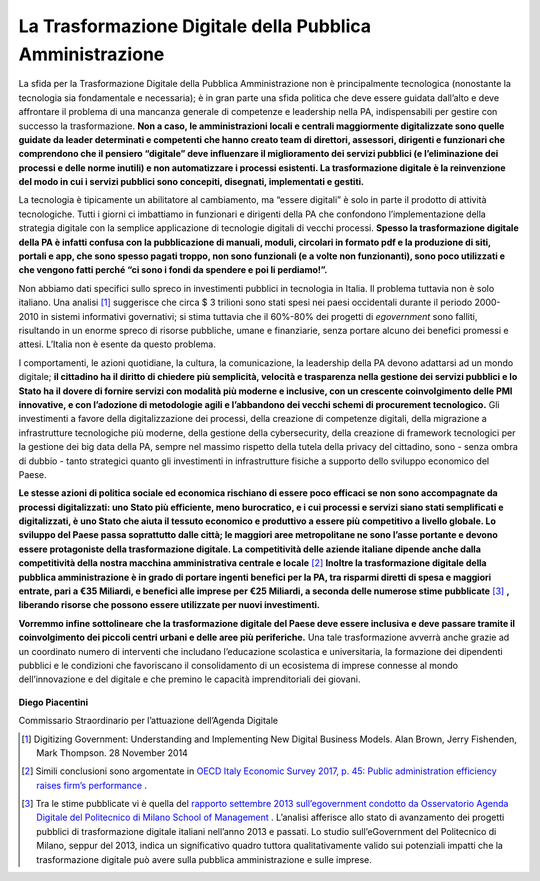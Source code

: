 **La Trasformazione Digitale della Pubblica Amministrazione**
==============================================================

La sfida per la Trasformazione Digitale della Pubblica Amministrazione non è principalmente tecnologica (nonostante la tecnologia sia fondamentale e necessaria); è in gran parte una sfida politica che deve essere guidata dall’alto e deve affrontare il problema di una mancanza generale di competenze e leadership nella PA, indispensabili per gestire con successo la trasformazione. **Non a caso, le amministrazioni locali e centrali maggiormente digitalizzate sono quelle guidate da leader determinati e competenti che hanno creato team di direttori, assessori, dirigenti e funzionari che comprendono che il pensiero “digitale” deve influenzare il miglioramento dei servizi pubblici (e l’eliminazione dei processi e delle norme inutili) e non automatizzare i processi esistenti. La trasformazione digitale è la reinvenzione del modo in cui i servizi pubblici sono concepiti, disegnati, implementati e gestiti.**

..

La tecnologia è tipicamente un abilitatore al cambiamento, ma “essere digitali” è solo in parte il prodotto di attività tecnologiche. Tutti i giorni ci imbattiamo in funzionari e dirigenti della PA che confondono l’implementazione della strategia digitale con la semplice applicazione di tecnologie digitali di vecchi processi. **Spesso la trasformazione digitale della PA è infatti confusa con la pubblicazione di manuali, moduli, circolari in formato pdf e la produzione di siti, portali e app, che sono spesso pagati troppo, non sono funzionali (e a volte non funzionanti), sono poco utilizzati e che vengono fatti perché “ci sono i fondi da spendere e poi li perdiamo!”.**

..

Non abbiamo dati specifici sullo spreco in investimenti pubblici in tecnologia in Italia. Il problema tuttavia non è solo italiano. Una analisi [1]_  suggerisce che circa $ 3 trilioni sono stati spesi nei paesi occidentali durante il periodo 2000-2010 in sistemi informativi governativi; si stima tuttavia che il 60%-80% dei progetti di *egovernment* sono falliti, risultando in un enorme spreco di risorse pubbliche, umane e finanziarie, senza portare alcuno dei benefici promessi e attesi. L’Italia non è esente da questo problema.

..

I comportamenti, le azioni quotidiane, la cultura, la comunicazione, la leadership della PA devono adattarsi ad un mondo digitale; **il cittadino ha il diritto di chiedere più semplicità, velocità e trasparenza nella gestione dei servizi pubblici e lo Stato ha il dovere di fornire servizi con modalità più moderne e inclusive, con un crescente coinvolgimento delle PMI innovative, e con l’adozione di metodologie agili e l’abbandono dei vecchi schemi di procurement tecnologico.** Gli investimenti a favore della digitalizzazione dei processi, della creazione di competenze digitali, della migrazione a infrastrutture tecnologiche più moderne, della gestione della cybersecurity, della creazione di framework tecnologici per la gestione dei big data della PA, sempre nel massimo rispetto della tutela della privacy del cittadino, sono - senza ombra di dubbio - tanto strategici quanto gli investimenti in infrastrutture fisiche a supporto dello sviluppo economico del Paese.

**Le stesse azioni di politica sociale ed economica rischiano di essere poco efficaci se non sono accompagnate da processi digitalizzati: uno Stato più efficiente, meno burocratico, e i cui processi e servizi siano stati semplificati e digitalizzati, è uno Stato che aiuta il tessuto economico e produttivo a essere più competitivo a livello globale. Lo sviluppo del Paese passa soprattutto dalle città; le maggiori aree metropolitane ne sono l’asse portante e devono essere protagoniste della trasformazione digitale. La competitività delle aziende italiane dipende anche dalla competitività della nostra macchina amministrativa centrale e locale** [2]_  
**Inoltre la trasformazione digitale della pubblica amministrazione è in grado di portare ingenti benefici per la PA, tra risparmi diretti di spesa e maggiori entrate, pari a €35 Miliardi, e benefici alle imprese per €25 Miliardi, a seconda delle numerose stime pubblicate** [3]_ **, liberando risorse che possono essere utilizzate per nuovi investimenti.**

..

**Vorremmo infine sottolineare che la trasformazione digitale del Paese deve essere inclusiva e deve passare tramite il coinvolgimento dei piccoli centri urbani e delle aree più periferiche.** Una tale trasformazione avverrà anche grazie ad un coordinato numero di interventi che includano l’educazione scolastica e universitaria, la formazione dei dipendenti pubblici e le condizioni che favoriscano il consolidamento di un ecosistema di imprese connesse al mondo dell’innovazione e del digitale e che premino le capacità imprenditoriali dei giovani.

..

      .. figure:: _image/firma.png
         :alt: firma
               
      
..

**Diego Piacentini**

Commissario Straordinario per l’attuazione dell’Agenda Digitale

.. [1]   Digitizing Government: Understanding and Implementing New Digital Business Models. Alan Brown, Jerry Fishenden, Mark Thompson. 28 November 2014
.. [2]   Simili conclusioni sono argomentate in `OECD Italy Economic Survey 2017, p. 45: Public administration efficiency raises firm’s performance <https://www.oecd.org/eco/surveys/italy-2017-OECD-economic-survey-overview.pdf>`_ .
.. [3]   Tra le stime pubblicate vi è quella del `rapporto settembre 2013 sull’egovernment condotto da Osservatorio Agenda Digitale del Politecnico di Milano School of Management <https://www.osservatori.net/it_it/italia-digitale-tra-il-dire-e-il-fare-c-e-di-mezzo>`_ . L’analisi afferisce allo stato di avanzamento dei progetti pubblici di trasformazione digitale italiani nell’anno 2013 e passati. Lo studio sull’eGovernment del Politecnico di Milano, seppur del 2013, indica un significativo quadro tuttora qualitativamente valido sui potenziali impatti che la trasformazione digitale può avere sulla pubblica amministrazione e sulle imprese. 
